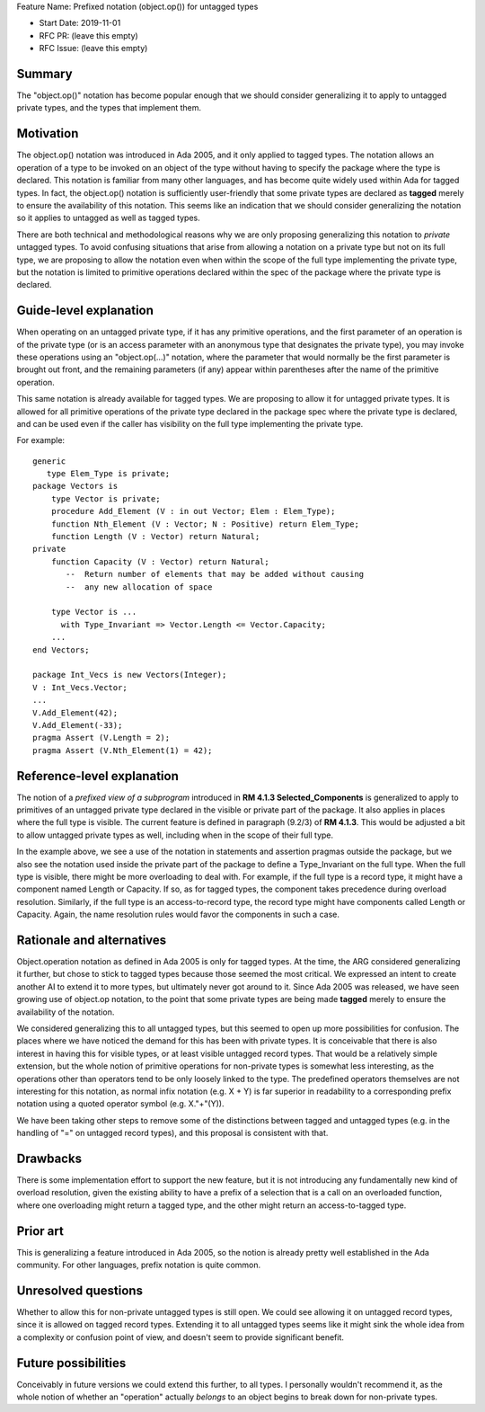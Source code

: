 Feature Name: Prefixed notation (object.op()) for untagged types

- Start Date: 2019-11-01

- RFC PR: (leave this empty)

- RFC Issue: (leave this empty)

Summary
=======

The "object.op()" notation has become popular enough that we should
consider generalizing it to apply to untagged private types, and the
types that implement them.

Motivation
==========

The object.op() notation was introduced in Ada 2005, and it only applied
to tagged types.  The notation allows an operation of a type to be
invoked on an object of the type without having to specify the package 
where the type is declared.  This notation is familiar from many other
languages, and has become quite widely used within Ada for tagged types.
In fact, the object.op() notation is sufficiently user-friendly that some
private types are declared as **tagged** merely to ensure the availability
of this notation.  This seems like an indication that we should consider
generalizing the notation so it applies to untagged as well as tagged types.

There are both technical and methodological reasons why we are only proposing
generalizing this notation to *private* untagged types.  To avoid confusing situations 
that arise from allowing a notation on a private type but not on its full type,
we are proposing to allow the notation even when within the scope of
the full type implementing the private type, but the notation is limited
to primitive operations declared within the spec of the package where the
private type is declared.

Guide-level explanation
=======================

When operating on an untagged private type, if it has any primitive operations,
and the first parameter of an operation is of the private type (or
is an access parameter with an anonymous type that designates the private type),
you may invoke these operations using an "object.op(...)" notation, where the
parameter that would normally be the first parameter is brought out front,
and the remaining parameters (if any) appear within parentheses after the name
of the primitive operation.

This same notation is already available for tagged types.  We are proposing to
allow it for untagged private types.  It is allowed for all primitive operations
of the private type declared in the package spec where the private type
is declared, and can be used even if the caller has visibility on the full type
implementing the private type.

For example::

  generic
     type Elem_Type is private;
  package Vectors is
      type Vector is private;
      procedure Add_Element (V : in out Vector; Elem : Elem_Type);
      function Nth_Element (V : Vector; N : Positive) return Elem_Type;
      function Length (V : Vector) return Natural;
  private
      function Capacity (V : Vector) return Natural;
         --  Return number of elements that may be added without causing
         --  any new allocation of space
         
      type Vector is ... 
        with Type_Invariant => Vector.Length <= Vector.Capacity;
      ...
  end Vectors;
  
  package Int_Vecs is new Vectors(Integer);
  V : Int_Vecs.Vector;
  ...
  V.Add_Element(42);
  V.Add_Element(-33);
  pragma Assert (V.Length = 2);
  pragma Assert (V.Nth_Element(1) = 42);

Reference-level explanation
===========================

The notion of a *prefixed view of a subprogram* introduced in **RM 4.1.3 Selected_Components**
is generalized to apply to primitives of an untagged private type declared in the visible
or private part of the package.  It also applies in places where the full type is visible.
The current feature is defined in paragraph (9.2/3) of **RM 4.1.3**.  This would be adjusted a
bit to allow untagged private types as well, including when in the scope of their full
type.

In the example above, we see a use of the notation in statements and assertion pragmas outside
the package, but we also see the notation used inside the private part of the package
to define a Type_Invariant on the full type.  When the full type is visible, there
might be more overloading to deal with.  For example, if the full type is a record type,
it might have a component named Length or Capacity.  If so, as for tagged types,
the component takes precedence during overload resolution.  Similarly, if the
full type is an access-to-record type, the record type might have components
called Length or Capacity.  Again, the name resolution rules would favor the
components in such a case.

Rationale and alternatives
==========================

Object.operation notation as defined in Ada 2005 is only for tagged types.
At the time, the ARG considered generalizing it further, but chose to stick
to tagged types because those seemed the most critical.  We expressed an intent to
create another AI to extend it to more types, but ultimately never got around
to it.  Since Ada 2005 was released, we have seen growing use of object.op
notation, to the point that some private types are being made **tagged**
merely to ensure the availability of the notation.  

We considered generalizing this to all untagged types, but this seemed to open
up more possibilities for confusion.  The places where we have noticed the
demand for this has been with private types.  It is conceivable that there
is also interest in having this for visible types, or at least visible
untagged record types.  That would be a relatively simple extension, but
the whole notion of primitive operations for non-private types is
somewhat less interesting, as the operations other than operators tend
to be only loosely linked to the type.  The predefined operators themselves
are not interesting for this notation, as normal infix notation (e.g. X + Y) 
is far superior in readability to a corresponding prefix notation using a 
quoted operator symbol (e.g. X."+"(Y)).

We have been taking other steps to remove some of the distinctions between
tagged and untagged types (e.g. in the handling of "=" on untagged
record types), and this proposal is consistent with that.

Drawbacks
=========

There is some implementation effort to support the new feature, but it
is not introducing any fundamentally new kind of overload resolution, given
the existing ability to have a prefix of a selection that is
a call on an overloaded function, where one overloading might return a
tagged type, and the other might return an access-to-tagged type.

Prior art
=========

This is generalizing a feature introduced in Ada 2005, so the notion is
already pretty well established in the Ada community.  For other languages,
prefix notation is quite common.

Unresolved questions
====================

Whether to allow this for non-private untagged types is still open.  We could
see allowing it on untagged record types, since it is allowed on tagged
record types.  Extending it to all untagged types seems like it might
sink the whole idea from a complexity or confusion point of view, and 
doesn't seem to provide significant benefit.

Future possibilities
====================

Conceivably in future versions we could extend this further, to all types.
I personally wouldn't recommend it, as the whole notion of whether an
"operation" actually *belongs* to an object begins to break down for
non-private types.
